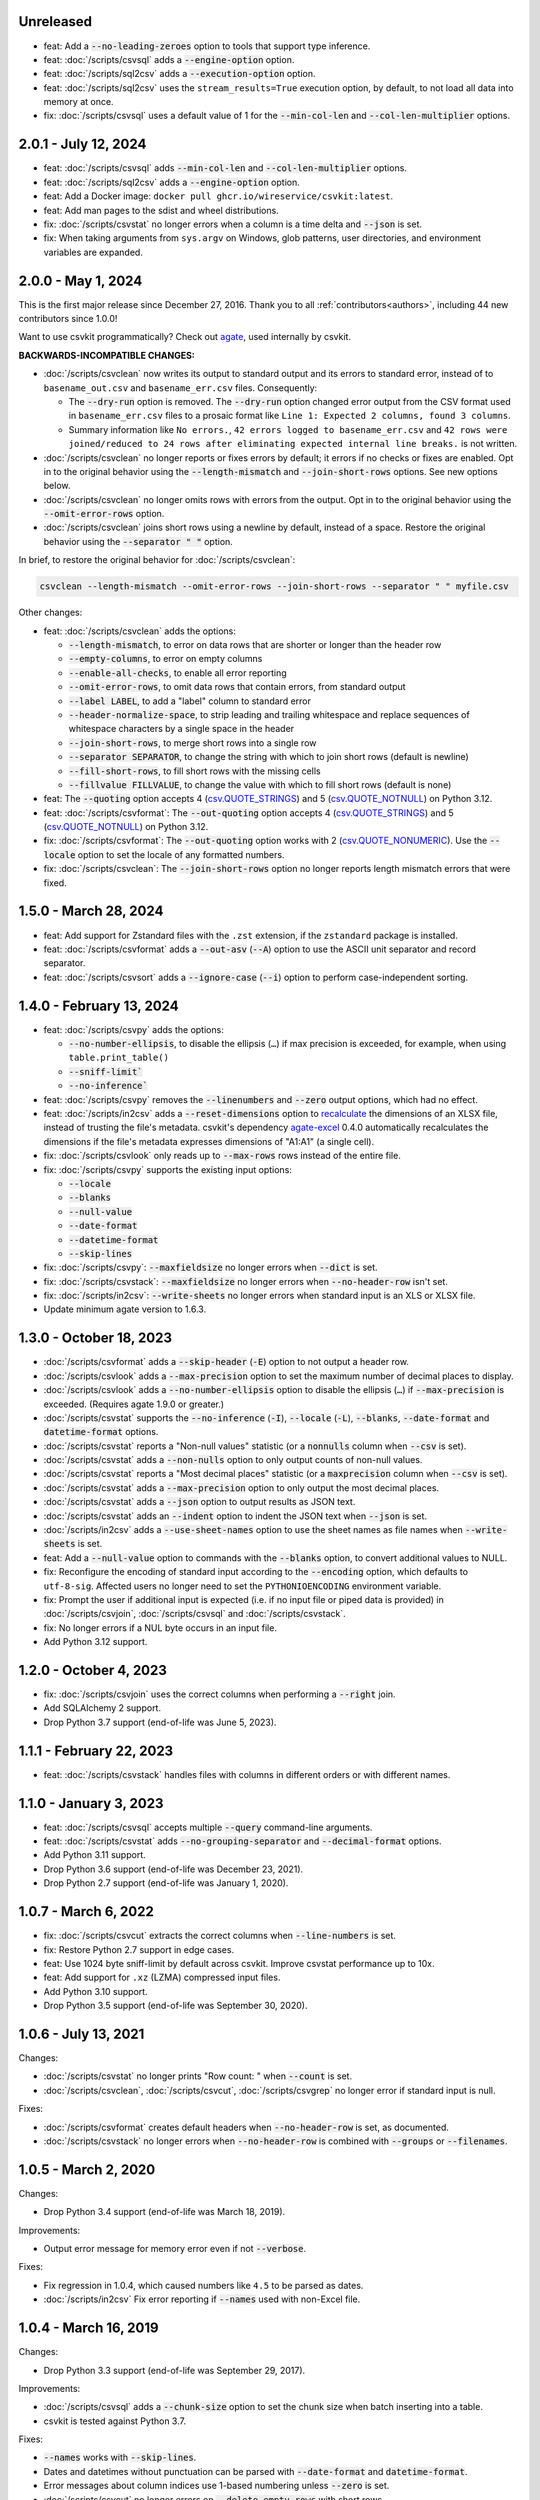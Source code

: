 Unreleased
----------

-  feat: Add a :code:`--no-leading-zeroes` option to tools that support type inference.
-  feat: :doc:`/scripts/csvsql` adds a :code:`--engine-option` option.
-  feat: :doc:`/scripts/sql2csv` adds a :code:`--execution-option` option.
-  feat: :doc:`/scripts/sql2csv` uses the ``stream_results=True`` execution option, by default, to not load all data into memory at once.
-  fix: :doc:`/scripts/csvsql` uses a default value of 1 for the :code:`--min-col-len` and :code:`--col-len-multiplier` options.

2.0.1 - July 12, 2024
---------------------

-  feat: :doc:`/scripts/csvsql` adds :code:`--min-col-len` and :code:`--col-len-multiplier` options.
-  feat: :doc:`/scripts/sql2csv` adds a :code:`--engine-option` option.
-  feat: Add a Docker image: ``docker pull ghcr.io/wireservice/csvkit:latest``.
-  feat: Add man pages to the sdist and wheel distributions.
-  fix: :doc:`/scripts/csvstat` no longer errors when a column is a time delta and :code:`--json` is set.
-  fix: When taking arguments from ``sys.argv`` on Windows, glob patterns, user directories, and environment variables are expanded.

2.0.0 - May 1, 2024
-------------------

This is the first major release since December 27, 2016. Thank you to all :ref:`contributors<authors>`, including 44 new contributors since 1.0.0!

Want to use csvkit programmatically? Check out `agate <https://agate.readthedocs.io/en/latest/>`__, used internally by csvkit.

**BACKWARDS-INCOMPATIBLE CHANGES:**

-  :doc:`/scripts/csvclean` now writes its output to standard output and its errors to standard error, instead of to ``basename_out.csv`` and ``basename_err.csv`` files. Consequently:

   -  The :code:`--dry-run` option is removed. The :code:`--dry-run` option changed error output from the CSV format used in ``basename_err.csv`` files to a prosaic format like ``Line 1: Expected 2 columns, found 3 columns``.
   -  Summary information like ``No errors.``, ``42 errors logged to basename_err.csv`` and ``42 rows were joined/reduced to 24 rows after eliminating expected internal line breaks.`` is not written.

-  :doc:`/scripts/csvclean` no longer reports or fixes errors by default; it errors if no checks or fixes are enabled. Opt in to the original behavior using the :code:`--length-mismatch` and :code:`--join-short-rows` options. See new options below.
-  :doc:`/scripts/csvclean` no longer omits rows with errors from the output. Opt in to the original behavior using the :code:`--omit-error-rows` option.
-  :doc:`/scripts/csvclean` joins short rows using a newline by default, instead of a space. Restore the original behavior using the :code:`--separator " "` option.

In brief, to restore the original behavior for :doc:`/scripts/csvclean`:

.. code-block:: bash

   csvclean --length-mismatch --omit-error-rows --join-short-rows --separator " " myfile.csv

Other changes:

-  feat: :doc:`/scripts/csvclean` adds the options:

   -  :code:`--length-mismatch`, to error on data rows that are shorter or longer than the header row
   -  :code:`--empty-columns`, to error on empty columns
   -  :code:`--enable-all-checks`, to enable all error reporting
   -  :code:`--omit-error-rows`, to omit data rows that contain errors, from standard output
   -  :code:`--label LABEL`, to add a "label" column to standard error
   -  :code:`--header-normalize-space`, to strip leading and trailing whitespace and replace sequences of whitespace characters by a single space in the header
   -  :code:`--join-short-rows`, to merge short rows into a single row
   -  :code:`--separator SEPARATOR`, to change the string with which to join short rows (default is newline)
   -  :code:`--fill-short-rows`, to fill short rows with the missing cells
   -  :code:`--fillvalue FILLVALUE`, to change the value with which to fill short rows (default is none)

-  feat: The :code:`--quoting` option accepts 4 (`csv.QUOTE_STRINGS <https://docs.python.org/3/library/csv.html#csv.QUOTE_STRINGS>`__) and 5 (`csv.QUOTE_NOTNULL <https://docs.python.org/3/library/csv.html#csv.QUOTE_NOTNULL>`__) on Python 3.12.
-  feat: :doc:`/scripts/csvformat`: The :code:`--out-quoting` option accepts 4 (`csv.QUOTE_STRINGS <https://docs.python.org/3/library/csv.html#csv.QUOTE_STRINGS>`__) and 5 (`csv.QUOTE_NOTNULL <https://docs.python.org/3/library/csv.html#csv.QUOTE_NOTNULL>`__) on Python 3.12.
-  fix: :doc:`/scripts/csvformat`: The :code:`--out-quoting` option works with 2 (`csv.QUOTE_NONUMERIC <https://docs.python.org/3/library/csv.html#csv.QUOTE_NOTNUMERIC>`__). Use the :code:`--locale` option to set the locale of any formatted numbers.
-  fix: :doc:`/scripts/csvclean`: The :code:`--join-short-rows` option no longer reports length mismatch errors that were fixed.

1.5.0 - March 28, 2024
----------------------

-  feat: Add support for Zstandard files with the ``.zst`` extension, if the ``zstandard`` package is installed.
-  feat: :doc:`/scripts/csvformat` adds a :code:`--out-asv` (:code:`--A`) option to use the ASCII unit separator and record separator.
-  feat: :doc:`/scripts/csvsort` adds a :code:`--ignore-case` (:code:`--i`) option to perform case-independent sorting.

1.4.0 - February 13, 2024
-------------------------

-  feat: :doc:`/scripts/csvpy` adds the options:

   -  :code:`--no-number-ellipsis`, to disable the ellipsis (``…``) if max precision is exceeded, for example, when using ``table.print_table()``
   -  :code:`--sniff-limit``
   -  :code:`--no-inference``

-  feat: :doc:`/scripts/csvpy` removes the :code:`--linenumbers` and :code:`--zero` output options, which had no effect.
-  feat: :doc:`/scripts/in2csv` adds a :code:`--reset-dimensions` option to `recalculate <https://openpyxl.readthedocs.io/en/stable/optimized.html#worksheet-dimensions>`_ the dimensions of an XLSX file, instead of trusting the file's metadata. csvkit's dependency `agate-excel <https://agate-excel.readthedocs.io/en/latest/>`_ 0.4.0 automatically recalculates the dimensions if the file's metadata expresses dimensions of "A1:A1" (a single cell).
-  fix: :doc:`/scripts/csvlook` only reads up to :code:`--max-rows` rows instead of the entire file.
-  fix: :doc:`/scripts/csvpy` supports the existing input options:

   -  :code:`--locale`
   -  :code:`--blanks`
   -  :code:`--null-value`
   -  :code:`--date-format`
   -  :code:`--datetime-format`
   -  :code:`--skip-lines`

-  fix: :doc:`/scripts/csvpy`: :code:`--maxfieldsize` no longer errors when :code:`--dict` is set.
-  fix: :doc:`/scripts/csvstack`: :code:`--maxfieldsize` no longer errors when :code:`--no-header-row` isn't set.
-  fix: :doc:`/scripts/in2csv`: :code:`--write-sheets` no longer errors when standard input is an XLS or XLSX file.
-  Update minimum agate version to 1.6.3.

1.3.0 - October 18, 2023
------------------------

-  :doc:`/scripts/csvformat` adds a :code:`--skip-header` (:code:`-E`) option to not output a header row.
-  :doc:`/scripts/csvlook` adds a :code:`--max-precision` option to set the maximum number of decimal places to display.
-  :doc:`/scripts/csvlook` adds a :code:`--no-number-ellipsis` option to disable the ellipsis (``…``) if :code:`--max-precision` is exceeded. (Requires agate 1.9.0 or greater.)
-  :doc:`/scripts/csvstat` supports the :code:`--no-inference` (:code:`-I`), :code:`--locale` (:code:`-L`), :code:`--blanks`, :code:`--date-format` and :code:`datetime-format` options.
-  :doc:`/scripts/csvstat` reports a "Non-null values" statistic (or a :code:`nonnulls` column when :code:`--csv` is set).
-  :doc:`/scripts/csvstat` adds a :code:`--non-nulls` option to only output counts of non-null values.
-  :doc:`/scripts/csvstat` reports a "Most decimal places" statistic (or a :code:`maxprecision` column when :code:`--csv` is set).
-  :doc:`/scripts/csvstat` adds a :code:`--max-precision` option to only output the most decimal places.
-  :doc:`/scripts/csvstat` adds a :code:`--json` option to output results as JSON text.
-  :doc:`/scripts/csvstat` adds an :code:`--indent` option to indent the JSON text when :code:`--json` is set.
-  :doc:`/scripts/in2csv` adds a :code:`--use-sheet-names` option to use the sheet names as file names when :code:`--write-sheets` is set.
-  feat: Add a :code:`--null-value` option to commands with the :code:`--blanks` option, to convert additional values to NULL.
-  fix: Reconfigure the encoding of standard input according to the :code:`--encoding` option, which defaults to ``utf-8-sig``. Affected users no longer need to set the ``PYTHONIOENCODING`` environment variable.
-  fix: Prompt the user if additional input is expected (i.e. if no input file or piped data is provided) in :doc:`/scripts/csvjoin`, :doc:`/scripts/csvsql` and :doc:`/scripts/csvstack`.
-  fix: No longer errors if a NUL byte occurs in an input file.
-  Add Python 3.12 support.

1.2.0 - October 4, 2023
-----------------------

-  fix: :doc:`/scripts/csvjoin` uses the correct columns when performing a :code:`--right` join.
-  Add SQLAlchemy 2 support.
-  Drop Python 3.7 support (end-of-life was June 5, 2023).

1.1.1 - February 22, 2023
-------------------------

-  feat: :doc:`/scripts/csvstack` handles files with columns in different orders or with different names.

1.1.0 - January 3, 2023
-----------------------

-  feat: :doc:`/scripts/csvsql` accepts multiple :code:`--query` command-line arguments.
-  feat: :doc:`/scripts/csvstat` adds :code:`--no-grouping-separator` and :code:`--decimal-format` options.
-  Add Python 3.11 support.
-  Drop Python 3.6 support (end-of-life was December 23, 2021).
-  Drop Python 2.7 support (end-of-life was January 1, 2020).

1.0.7 - March 6, 2022
---------------------

-  fix: :doc:`/scripts/csvcut` extracts the correct columns when :code:`--line-numbers` is set.
-  fix: Restore Python 2.7 support in edge cases.
-  feat: Use 1024 byte sniff-limit by default across csvkit. Improve csvstat performance up to 10x.
-  feat: Add support for ``.xz`` (LZMA) compressed input files.
-  Add Python 3.10 support.
-  Drop Python 3.5 support (end-of-life was September 30, 2020).

1.0.6 - July 13, 2021
---------------------

Changes:

-  :doc:`/scripts/csvstat` no longer prints "Row count: " when :code:`--count` is set.
-  :doc:`/scripts/csvclean`, :doc:`/scripts/csvcut`, :doc:`/scripts/csvgrep` no longer error if standard input is null.

Fixes:

-  :doc:`/scripts/csvformat` creates default headers when :code:`--no-header-row` is set, as documented.
-  :doc:`/scripts/csvstack` no longer errors when :code:`--no-header-row` is combined with :code:`--groups` or :code:`--filenames`.

1.0.5 - March 2, 2020
---------------------

Changes:

-  Drop Python 3.4 support (end-of-life was March 18, 2019).

Improvements:

-  Output error message for memory error even if not :code:`--verbose`.

Fixes:

-  Fix regression in 1.0.4, which caused numbers like ``4.5`` to be parsed as dates.
-  :doc:`/scripts/in2csv` Fix error reporting if :code:`--names` used with non-Excel file.

1.0.4 - March 16, 2019
----------------------

Changes:

-  Drop Python 3.3 support (end-of-life was September 29, 2017).

Improvements:

-  :doc:`/scripts/csvsql` adds a :code:`--chunk-size` option to set the chunk size when batch inserting into a table.
-  csvkit is tested against Python 3.7.

Fixes:

-  :code:`--names` works with :code:`--skip-lines`.
-  Dates and datetimes without punctuation can be parsed with :code:`--date-format` and :code:`datetime-format`.
-  Error messages about column indices use 1-based numbering unless :code:`--zero` is set.
-  :doc:`/scripts/csvcut` no longer errors on :code:`--delete-empty-rows` with short rows.
-  :doc:`/scripts/csvjoin` no longer errors if given a single file.
-  :doc:`/scripts/csvsql` supports UPDATE commands.
-  :doc:`/scripts/csvstat` no longer errors on non-finite numbers.
-  :doc:`/scripts/csvstat` respects all command-line arguments when :code:`--count` is set.
-  :doc:`/scripts/in2csv` CSV-to-CSV conversion respects :code:`--linenumbers` when buffering.
-  :doc:`/scripts/in2csv` writes XLS sheets without encoding errors in Python 2.

1.0.3 - March 11, 2018
----------------------

Improvements:

-  :doc:`/scripts/csvgrep` adds a :code:`--any-match` (:code:`-a`) flag to select rows where any column matches instead of all columns.
-  :doc:`/scripts/csvjson` no longer emits a property if its value is null.
-  :doc:`/scripts/csvjson` adds :code:`--type` and :code:`--geometry` options to emit non-Point GeoJSON features.
-  :doc:`/scripts/csvjson` adds a :code:`--no-bbox` option to disable the calculation of a bounding box.
-  :doc:`/scripts/csvjson` supports :code:`--stream` for newline-delimited GeoJSON.
-  :doc:`/scripts/csvsql` adds a :code:`--unique-constraint` option to list names of columns to include in a UNIQUE constraint.
-  :doc:`/scripts/csvsql` adds :code:`--before-insert` and :code:`--after-insert` options to run commands before and after the INSERT command.
-  :doc:`/scripts/csvpy` reports an error message if input is provided via STDIN.
-  :doc:`/scripts/in2csv` adds a :code:`--encoding-xls` option to specify the encoding of the input XLS file.
-  :doc:`/scripts/in2csv` supports :code:`--no-header-row` on XLS and XLSX files.
-  Suppress agate warning about column names not specified when using :code:`--no-header-row`.
-  Prompt the user if additional input is expected (i.e. if no input file or piped data is provided).
-  Update to `agate-excel 0.2.2 <https://agate-excel.readthedocs.io/en/latest/#changelog>`_, `agate-sql 0.5.3 <https://agate-sql.readthedocs.io/en/latest/#changelog>`_.

Fixes:

-  :doc:`/scripts/csvgrep` accepts utf-8 arguments to the :code:`--match` and :code:`--regex` options in Python 2.
-  :doc:`/scripts/csvjson` streams input and output only if :code:`--snifflimit` is :code:`0`.
-  :doc:`/scripts/csvsql` sets a DECIMAL's precision and scale and a VARCHAR's length to avoid dialect-specific errors.
-  :doc:`/scripts/csvstack` no longer opens all files at once.
-  :doc:`/scripts/in2csv` respects :code:`--no-header-row` when :code:`--no-inference` is set.
-  :doc:`/scripts/in2csv` CSV-to-CSV conversion streams input and output only if :code:`--snifflimit` is :code:`0`.
-  :doc:`/scripts/in2csv` supports GeoJSON files with: ``geometry`` set to ``null``, missing Point ``coordinates``, altitude coordinate values.

csvkit is no longer tested on PyPy.

1.0.2 - April 28, 2017
----------------------

Improvements:

-  Add a :code:`--version` flag.
-  Add a :code:`--skip-lines` option to skip initial lines (e.g. comments, copyright notices, empty rows).
-  Add a :code:`--locale` option to set the locale of any formatted numbers.
-  Add a :code:`--date-format` option to set a strptime date format string.
-  Add a :code:`--datetime-format` option to set a strptime datetime format string.
-  Make :code:`--blanks` a common argument across all tools.
-  :code:`-I` is the short option for :code:`--no-inference`.
-  :doc:`/scripts/csvclean`, :doc:`/scripts/csvformat`, :doc:`/scripts/csvjson`, :doc:`/scripts/csvpy` support :code:`--no-header-row`.
-  :doc:`/scripts/csvclean` is faster and no longer requires exponential time in the worst case.
-  :doc:`/scripts/csvformat` supports :code:`--linenumbers` and `--zero` (no-op).
-  :doc:`/scripts/csvjoin` supports :code:`--snifflimit` and :code:`--no-inference`.
-  :doc:`/scripts/csvpy` supports :code:`--linenumbers` (no-op) and :code:`--zero` (no-op).
-  :doc:`/scripts/csvsql` adds a :code:`--prefix` option to add expressions like OR IGNORE or OR REPLACE following the INSERT keyword.
-  :doc:`/scripts/csvsql` adds a :code:`--overwrite` flag to drop any existing table with the same name before creating.
-  :doc:`/scripts/csvsql` accepts a file name for the :code:`--query` option.
-  :doc:`/scripts/csvsql` supports :code:`--linenumbers` (no-op).
-  :doc:`/scripts/csvsql` adds a :code:`--create-if-not-exists` flag to not abort if the table already exists.
-  :doc:`/scripts/csvstat` adds a :code:`--freq-count` option to set the maximum number of frequent values to display.
-  :doc:`/scripts/csvstat` supports :code:`--linenumbers` (no-op).
-  :doc:`/scripts/in2csv` adds a :code:`--names` flag to print Excel sheet names.
-  :doc:`/scripts/in2csv` adds a :code:`--write-sheets` option to write the named Excel sheets to files.
-  :doc:`/scripts/sql2csv` adds an :code:`--encoding` option to specify the encoding of the input query file.

Fixes:

-  :doc:`/scripts/csvgrep` no longer ignores common arguments if :code:`--linenumbers` is set.
-  :doc:`/scripts/csvjson` supports Decimal.
-  :doc:`/scripts/csvpy` again supports IPython.
-  :doc:`/scripts/csvsql` restores support for :code:`--no-constraints` and :code:`--db-schema`.
-  :doc:`/scripts/csvstat` no longer crashes when :code:`--freq` is set.
-  :doc:`/scripts/in2csv` restores support for :code:`--no-inference` for Excel files.
-  :doc:`/scripts/in2csv` restores support for converting Excel files from standard input.
-  :doc:`/scripts/in2csv` accepts utf-8 arguments to the :code:`--sheet` option in Python 2.

1.0.1 - December 29, 2016
-------------------------

This is a minor release which fixes several bugs reported in the :code:`1.0.0` release earlier this week. It also significantly improves the output of :doc:`/scripts/csvstat` and adds a :code:`--csv` output option to that command.

-  :doc:`/scripts/csvstat` no longer crashes when a :code:`Number` column has :code:`None` as a frequent value. (#738)
-  :doc:`/scripts/csvlook` documents that output tables are Markdown-compatible. (#734)
-  :doc:`/scripts/csvstat` adds a :code:`--csv` flag for tabular output. (#584)
-  :doc:`/scripts/csvstat` output is easier to read. (#714)
-  :doc:`/scripts/csvpy` has a better description when using the :code:`--agate` flag. (#729)
-  Fix a Python 2.6 bug preventing :doc:`/scripts/csvjson` from parsing utf-8 files. (#732)
-  Update required version of unittest to latest. (#727)

1.0.0 - December 27, 2016
-------------------------

This is the first major release of csvkit in a very long time. The entire backend has been rewritten to leverage the `agate <https://agate.rtfd.io>`_ data analysis library, which was itself inspired by csvkit. The new backend provides better type detection accuracy, as well as some new features.

Because of the long and complex cycle behind this release, the list of changes should not be considered exhaustive. In particular, the output format of some tools may have changed in small ways. Any existing data pipelines using csvkit should be tested as part of the upgrade.

Much of the credit for this release goes to `James McKinney <https://github.com/jpmckinney>`_, who has almost single-handedly kept the csvkit fire burning for a year. Thanks, James!

Backwards-incompatible changes:

-  :doc:`/scripts/csvjoin` renames duplicate columns with integer suffixes to prevent collisions in output.
-  :doc:`/scripts/csvsql` generates ``DateTime`` columns instead of ``Time`` columns.
-  :doc:`/scripts/csvsql` generates ``Decimal`` columns instead of ``Integer``, ``BigInteger``, and ``Float`` columns.
-  :doc:`/scripts/csvsql` no longer generates max-length constraints for text columns.
-  The ``--doublequote`` long flag is gone, and the ``-b`` short flag is an alias for ``--no-doublequote``.
-  When using the ``--columns`` or ``--not-columns`` options, you must not have spaces around the comma-separated values, unless the column names contain spaces.
-  When sorting, null values are greater than other values instead of less than.
-  ``CSVKitReader``, ``CSVKitWriter``, ``CSVKitDictReader``, and ``CSVKitDictWriter`` have been removed. Use ``agate.csv.reader``, ``agate.csv.writer``, ``agate.csv.DictReader`` and ``agate.csv.DictWriter``.
-  Drop Python 2.6 support (end-of-life was October 29, 2013).
-  Drop support for older versions of PyPy.
-  If ``--no-header-row`` is set, the output has column names ``a``, ``b``, ``c``, etc. instead of ``column1``, ``column2``, ``column3``, etc.
-  csvlook renders a simpler, markdown-compatible table.

Improvements:

-  csvkit is tested against Python 3.6. (#702)
-  ``import csvkit as csv`` defers to agate readers/writers.
-  :doc:`/scripts/csvgrep` supports ``--no-header-row``.
-  :doc:`/scripts/csvjoin` supports ``--no-header-row``.
-  :doc:`/scripts/csvjson` streams input and output if the ``--stream`` and ``--no-inference`` flags are set.
-  :doc:`/scripts/csvjson` supports ``--snifflimit`` and ``--no-inference``.
-  :doc:`/scripts/csvlook` adds ``--max-rows``, ``--max-columns`` and ``--max-column-width`` options.
-  :doc:`/scripts/csvlook` supports ``--snifflimit`` and ``--no-inference``.
-  :doc:`/scripts/csvpy` supports ``--agate`` to read a CSV file into an agate table.
-  ``csvsql`` supports custom `SQLAlchemy dialects <https://docs.sqlalchemy.org/en/latest/dialects/>`_.
-  :doc:`/scripts/csvstat` supports ``--names``.
-  :doc:`/scripts/in2csv` CSV-to-CSV conversion streams input and output if the ``--no-inference`` flag is set.
-  :doc:`/scripts/in2csv` CSV-to-CSV conversion uses ``agate.Table``.
-  :doc:`/scripts/in2csv` GeoJSON conversion adds columns for geometry type, longitude and latitude.
-  Documentation: Update tool usage, remove shell prompts, document connection string, correct typos.

Fixes:

-  Fixed numerous instances of open files not being closed before utilities exit.
-  Change ``-b``, ``--doublequote`` to ``--no-doublequote``, as doublequote is True by default.
-  :doc:`/scripts/in2csv` DBF conversion works with Python 3.
-  :doc:`/scripts/in2csv` correctly guesses format when file has an uppercase extension.
-  :doc:`/scripts/in2csv` correctly interprets ``--no-inference``.
-  :doc:`/scripts/in2csv` again supports nested JSON objects (fixes regression).
-  :doc:`/scripts/in2csv` with ``--format geojson`` prints a JSON object instead of ``OrderedDict([(...)])``.
-  :doc:`/scripts/csvclean` with standard input works on Windows.
-  :doc:`/scripts/csvgrep` returns the input file's line numbers if the ``--linenumbers`` flag is set.
-  :doc:`/scripts/csvgrep` can match multiline values.
-  :doc:`/scripts/csvgrep` correctly operates on ragged rows.
-  :doc:`/scripts/csvsql` correctly escapes ``%``` characters in SQL queries.
-  :doc:`/scripts/csvsql` adds standard input only if explicitly requested.
-  :doc:`/scripts/csvstack` supports stacking a single file.
-  :doc:`/scripts/csvstat` always reports frequencies.
-  The ``any_match`` argument of ``FilteringCSVReader`` works correctly.
-  All tools handle empty files without error.

0.9.1 - March 31, 2015
----------------------

-  Add Antonio Lima to AUTHORS.
-  Add support for ndjson. (#329)
-  Add missing docs for csvcut -C. (#227)
-  Reorganize docs so TOC works better. (#339)
-  Render docs locally with RTD theme.
-  Fix header in "tricks" docs.
-  Add install instructions to tutorial. (#331)
-  Add killer examples to doc index. (#328)
-  Reorganize doc index
-  Fix broken csvkit module documentation. (#327)
-  Fix version of openpyxl to work around encoding issue. (#391, #288)

0.9.0 - September 8, 2014
-------------------------

-  Write missing sections of the tutorial. (#32)
-  Remove -q arg from sql2csv (conflicts with common flag).
-  Fix csvjoin in case where left dataset rows without all columns.
-  Rewrote tutorial based on LESO data. (#324)
-  Don't error in csvjson if lat/lon columns are null. (#326)
-  Maintain field order in output of csvjson.
-  Add unit test for json in2csv. (#77)
-  Maintain key order when converting JSON into CSV. (#325.)
-  Upgrade python-dateutil to version 2.2 (#304)
-  Fix sorting of columns with null values. (#302)
-  Added release documentation.
-  Fill out short rows with null values. (#313)
-  Fix unicode output for csvlook and csvstat. (#315)
-  Add documentation for --zero. (#323)
-  Fix Integrity error when inserting zero rows in database with csvsql. (#299)
-  Add Michael Mior to AUTHORS. (#305)
-  Add --count option to CSVStat.
-  Implement csvformat.
-  Fix bug causing CSVKitDictWriter to output 'utf-8' for blank fields.

0.8.0 - July 27, 2014
---------------------

-  Add pnaimoli to AUTHORS.
-  Fix column specification in csvstat. (#236)
-  Added "Tips and Tricks" documentation. (#297, #298)
-  Add Espartaco Palma to AUTHORS.
-  Remove unnecessary enumerate calls. (#292)
-  Deprecated DBF support for Python 3+.
-  Add support for Python 3.3 and 3.4 (#239)

0.7.3 - April 27, 2014
----------------------

-  Fix date handling with openpyxl > 2.0 (#285)
-  Add Kristina Durivage to AUTHORS. (#243)
-  Added Richard Low to AUTHORS.
-  Support SQL queries "directly" on CSV files. (#276)
-  Add Tasneem Raja to AUTHORS.
-  Fix off-by-one error in open ended column ranges. (#238)
-  Add Matt Pettis to AUTHORS.
-  Add line numbers flag to csvlook (#244)
-  Only install argparse for Python < 2.7. (#224)
-  Add Diego Rabatone Oliveira to AUTHORS.
-  Add Ryan Murphy to AUTHORS.
-  Fix DBF dependency. (#270)

0.7.2 - March 24, 2014
----------------------

-  Fix CHANGELOG for release.

0.7.1 - March 24, 2014
----------------------

-  Fix homepage url in setup.py.

0.7.0 - March 24, 2014
----------------------

-  Fix XLSX datetime normalization bug. (#223)
-  Add raistlin7447 to AUTHORS.
-  Merged sql2csv utility (#259).
-  Add Jeroen Janssens to AUTHORS.
-  Validate csvsql DB connections before parsing CSVs. (#257)
-  Clarify install process for Ubuntu. (#249)
-  Clarify docs for --escapechar. (#242)
-  Make ``import csvkit`` API compatible with ``import csv``.
-  Update Travis CI link. (#258)
-  Add Sébastien Fievet to AUTHORS.
-  Use case-sensitive name for SQLAlchemy (#237)
-  Add Travis Swicegood to AUTHORS.

0.6.1 - August 20, 2013
-----------------------

-  Fix CHANGELOG for release.

0.6.0 - August 20, 2013
-----------------------

-  Add Chris Rosenthal to AUTHORS.
-  Fix multi-file input to csvsql. (#193)
-  Passing --snifflimit=0 to disable dialect sniffing. (#190)
-  Add aarcro to the AUTHORS file.
-  Improve performance of csvgrep. (#204)
-  Add Matt Dudys to AUTHORS.
-  Add support for --skipinitialspace. (#201)
-  Add Joakim Lundborg to AUTHORS.
-  Add --no-inference option to in2csv and csvsql. (#206)
-  Add Federico Scrinzi to AUTHORS file.
-  Add --no-header-row to all tools. (#189)
-  Fix csvstack blowing up on empty files. (#209)
-  Add Chris Rosenthal to AUTHORS file.
-  Add --db-schema option to csvsql. (#216)
-  Add Shane StClair to AUTHORS file.
-  Add --no-inference support to csvsort. (#222)

0.5.0 - August 21, 2012
-----------------------

-  Implement geojson support in csvjson. (#159)
-  Optimize writing of eight bit codecs. (#175)
-  Created csvpy. (#44)
-  Support --not-columns for excluding columns. (#137)
-  Add Jan Schulz to AUTHORS file.
-  Add Windows scripts. (#111, #176)
-  csvjoin, csvsql and csvstack no longer hold open all files. (#178)
-  Added Noah Hoffman to AUTHORS.
-  Make csvlook output compatible with emacs table markup. (#174)

0.4.4 - May 1, 2012
-------------------

-  Add Derek Wilson to AUTHORS.
-  Add Kevin Schaul to AUTHORS.
-  Add DBF support to in2csv. (#11, #160)
-  Support --zero option for zero-based column indexing. (#144)
-  Support mixing nulls and blanks in string columns.
-  Add --blanks option to csvsql. (#149)
-  Add multi-file (glob) support to csvsql. (#146)
-  Add Gregory Temchenko to AUTHORS.
-  Add --no-create option to csvsql. (#148)
-  Add Anton Ian Sipos to AUTHORS.
-  Fix broken pipe errors. (#150)

0.4.3 - February 20, 2012
-------------------------

-  Begin CHANGELOG (a bit late, I'll admit).
